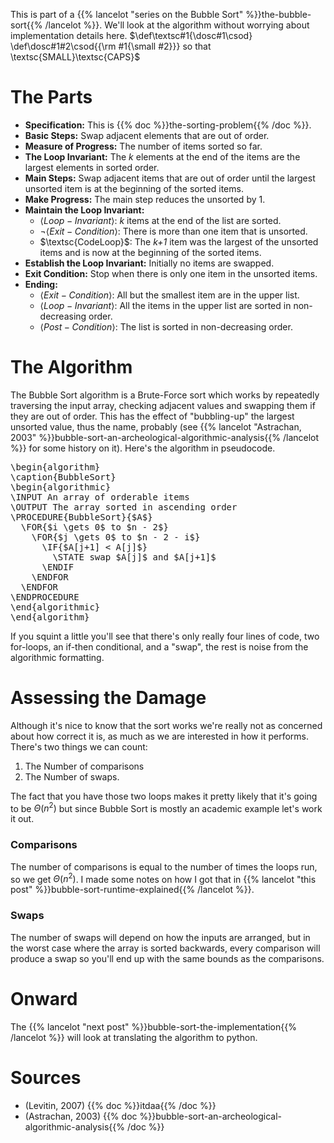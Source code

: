 #+BEGIN_COMMENT
.. title: Bubble Sort: The Algorithm
.. slug: bubble-sort-the-algorithm
.. date: 2021-11-27 14:45:55 UTC-08:00
.. tags: brute-force,sorting,algorithms
.. category: Sorting
.. link: 
.. description: The Bubble Sort Algorithm.
.. type: text
.. has_pseudocode: Boy, and how!
#+END_COMMENT
#+OPTIONS: ^:{}
#+TOC: headlines 3
This is part of a {{% lancelot "series on the Bubble Sort" %}}the-bubble-sort{{% /lancelot %}}. We'll look at the algorithm without worrying about implementation details here.
$\def\textsc#1{\dosc#1\csod} \def\dosc#1#2\csod{{\rm #1{\small #2}}} so that \textsc{SMALL}\textsc{CAPS}$
* The Parts
  - **Specification:** This is {{% doc %}}the-sorting-problem{{% /doc %}}.
  - **Basic Steps:** Swap adjacent elements that are out of order.
  - **Measure of Progress:** The number of items sorted so far.
  - **The Loop Invariant:** The /k/ elements at the end of the items are the largest elements in sorted order.
  - **Main Steps:** Swap adjacent items that are out of order until the largest unsorted item is at the beginning of the sorted items.
  - **Make Progress:** The main step reduces the unsorted by 1.
  - **Maintain the Loop Invariant:**
    + \(\langle Loop-Invariant \rangle\): /k/ items at the end of the list are sorted.
    + \(\lnot \langle Exit-Condition \rangle\): There is more than one item that is unsorted.
    + \(\textsc{CodeLoop}\): The /k+1/ item was the largest of the unsorted items and is now at the beginning of the sorted items.
  - **Establish the Loop Invariant:** Initially no items are swapped.
  - **Exit Condition:** Stop when there is only one item in the unsorted items.
  - **Ending:**
    + \(\langle Exit-Condition \rangle\): All but the smallest item are in the upper list.
    + \(\langle Loop-Invariant \rangle\): All the items in the upper list are sorted in non-decreasing order.
    + \(\langle Post-Condition \rangle \): The list is sorted in non-decreasing order.
* The Algorithm  
  The Bubble Sort algorithm is a Brute-Force sort which works by repeatedly traversing the input array, checking adjacent values and swapping them if they are out of order. This has the effect of "bubbling-up" the largest unsorted value, thus the name, probably (see {{% lancelot "Astrachan, 2003" %}}bubble-sort-an-archeological-algorithmic-analysis{{% /lancelot %}} for some history on it). Here's the algorithm in pseudocode.

#+begin_export html
<pre id="bubblesort" style="display:hidden;">
\begin{algorithm}
\caption{BubbleSort}
\begin{algorithmic}
\INPUT An array of orderable items
\OUTPUT The array sorted in ascending order
\PROCEDURE{BubbleSort}{$A$}
  \FOR{$i \gets 0$ to $n - 2$}
    \FOR{$j \gets 0$ to $n - 2 - i$}
      \IF{$A[j+1] < A[j]$}
        \STATE swap $A[j]$ and $A[j+1]$
      \ENDIF
    \ENDFOR
  \ENDFOR
\ENDPROCEDURE
\end{algorithmic}
\end{algorithm}
</pre>
#+end_export

If you squint a little you'll see that there's only really four lines of code, two for-loops, an if-then conditional, and a "swap", the rest is noise from the algorithmic formatting.
* Assessing the Damage
Although it's nice to know that the sort works we're really not as concerned about how correct it is, as much as we are interested in how it performs. There's two things we can count:

 1. The Number of comparisons
 2. The Number of swaps.

The fact that you have those two loops makes it pretty likely that it's going to be \(\Theta(n^2)\) but since Bubble Sort is mostly an academic example let's work it out.

*** Comparisons
    The number of comparisons is equal to the number of times the loops run, so we get \(\Theta(n^2)\). I made some notes on how I got that in {{% lancelot "this post" %}}bubble-sort-runtime-explained{{% /lancelot %}}.

*** Swaps
    The number of swaps will depend on how the inputs are arranged, but in the worst case where the array is sorted backwards, every comparison will produce a swap so you'll end up with the same bounds as the comparisons.

\begin{align}
S_{worst-case} &= C(n)\\
               &= \frac{n^2 - n}{2} \in \Theta(n^2)
\end{align}

* Onward
  The {{% lancelot "next post" %}}bubble-sort-the-implementation{{% /lancelot %}} will look at translating the algorithm to python.
* Sources
 - (Levitin, 2007) {{% doc %}}itdaa{{% /doc %}}
 - <<BSAAAA>> (Astrachan, 2003) {{% doc %}}bubble-sort-an-archeological-algorithmic-analysis{{% /doc %}}
#+begin_export html
<script>
window.addEventListener('load', function () {
    pseudocode.renderElement(document.getElementById("bubblesort"));
});
</script>
#+end_export
